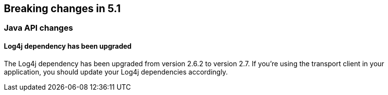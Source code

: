 [[breaking-changes-5.1]]
== Breaking changes in 5.1

[[breaking_51_java_api_changes]]
[float]
=== Java API changes

==== Log4j dependency has been upgraded

The Log4j dependency has been upgraded from version 2.6.2 to version 2.7. If you're using the transport client in your application, you
should update your Log4j dependencies accordingly.
